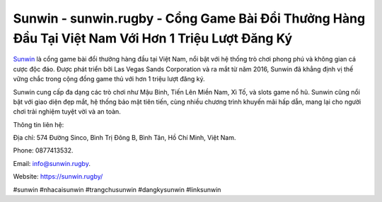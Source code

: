 Sunwin - sunwin.rugby - Cổng Game Bài Đổi Thưởng Hàng Đầu Tại Việt Nam Với Hơn 1 Triệu Lượt Đăng Ký
===================================

`Sunwin <https://sunwin.rugby/>`_ là cổng game bài đổi thưởng hàng đầu tại Việt Nam, nổi bật với hệ thống trò chơi phong phú và không gian cá cược độc đáo. Được phát triển bởi Las Vegas Sands Corporation và ra mắt từ năm 2016, Sunwin đã khẳng định vị thế vững chắc trong cộng đồng game thủ với hơn 1 triệu lượt đăng ký. 

Sunwin cung cấp đa dạng các trò chơi như Mậu Binh, Tiến Lên Miền Nam, Xì Tố, và slots game nổ hũ. Sunwin cũng nổi bật với giao diện đẹp mắt, hệ thống bảo mật tiên tiến, cùng nhiều chương trình khuyến mãi hấp dẫn, mang lại cho người chơi trải nghiệm tuyệt vời và an toàn.

Thông tin liên hệ: 

Địa chỉ: 574 Đường Sinco, Bình Trị Đông B, Bình Tân, Hồ Chí Minh, Việt Nam. 

Phone: 0877413532. 

Email: info@sunwin.rugby. 

Website: https://sunwin.rugby/

#sunwin #nhacaisunwin #trangchusunwin #dangkysunwin #linksunwin
